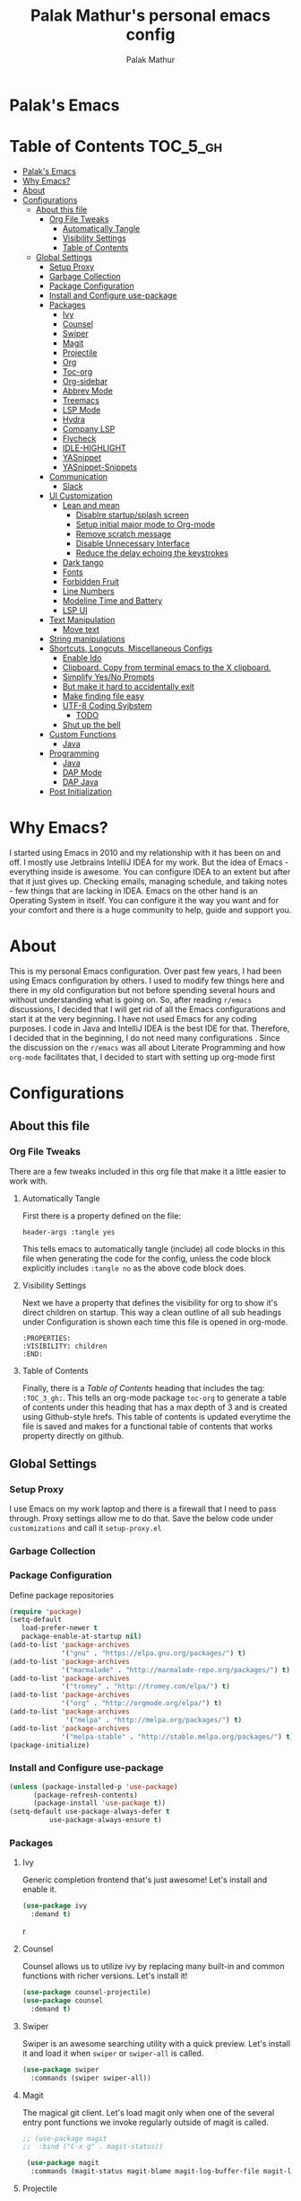 #+TITLE: Palak Mathur's personal emacs config
#+AUTHOR: Palak Mathur
#+PROPERTY: header-args :tangle yes

* Palak's Emacs
:PROPERTIES:
:VISIBILITY: children
:END:

* Table of Contents     :TOC_5_gh:
- [[#palaks-emacs][Palak's Emacs]]
- [[#why-emacs][Why Emacs?]]
- [[#about][About]]
- [[#configurations][Configurations]]
  - [[#about-this-file][About this file]]
    - [[#org-file-tweaks][Org File Tweaks]]
      - [[#automatically-tangle][Automatically Tangle]]
      - [[#visibility-settings][Visibility Settings]]
      - [[#table-of-contents][Table of Contents]]
  - [[#global-settings][Global Settings]]
    - [[#setup-proxy][Setup Proxy]]
    - [[#garbage-collection][Garbage Collection]]
    - [[#package-configuration][Package Configuration]]
    - [[#install-and-configure-use-package][Install and Configure use-package]]
    - [[#packages][Packages]]
      - [[#ivy][Ivy]]
      - [[#counsel][Counsel]]
      - [[#swiper][Swiper]]
      - [[#magit][Magit]]
      - [[#projectile][Projectile]]
      - [[#org][Org]]
      - [[#toc-org][Toc-org]]
      - [[#org-sidebar][Org-sidebar]]
      - [[#abbrev-mode][Abbrev Mode]]
      - [[#treemacs][Treemacs]]
      - [[#lsp-mode][LSP Mode]]
      - [[#hydra][Hydra]]
      - [[#company-lsp][Company LSP]]
      - [[#flycheck][Flycheck]]
      - [[#idle-highlight][IDLE-HIGHLIGHT]]
      - [[#yasnippet][YASnippet]]
      - [[#yasnippet-snippets][YASnippet-Snippets]]
    - [[#communication][Communication]]
      - [[#slack][Slack]]
    - [[#ui-customization][UI Customization]]
      - [[#lean-and-mean][Lean and mean]]
        - [[#disablre-startupsplash-screen][Disablre startup/splash screen]]
        - [[#setup-initial-major-mode-to-org-mode][Setup initial major mode to Org-mode]]
        - [[#remove-scratch-message][Remove scratch message]]
        - [[#disable-unnecessary-interface][Disable Unnecessary Interface]]
        - [[#reduce-the-delay-echoing-the-keystrokes][Reduce the delay echoing the keystrokes]]
      - [[#dark-tango][Dark tango]]
      - [[#fonts][Fonts]]
      - [[#forbidden-fruit][Forbidden Fruit]]
      - [[#line-numbers][Line Numbers]]
      - [[#modeline-time-and-battery][Modeline Time and Battery]]
      - [[#lsp-ui][LSP UI]]
    - [[#text-manipulation][Text Manipulation]]
      - [[#move-text][Move text]]
    - [[#string-manipulations][String manipulations]]
    - [[#shortcuts-longcuts-miscellaneous-configs][Shortcuts, Longcuts, Miscellaneous Configs]]
      - [[#enable-ido][Enable Ido]]
      - [[#clipboard-copy-from-terminal-emacs-to-the-x-clipboard][Clipboard. Copy from terminal emacs to the X clipboard.]]
      - [[#simplify-yesno-prompts][Simplify Yes/No Prompts]]
      - [[#but-make-it-hard-to-accidentally-exit][But make it hard to accidentally exit]]
      - [[#make-finding-file-easy][Make finding file easy]]
      - [[#utf-8-coding-syjbstem][UTF-8 Coding Syjbstem]]
        - [[#todo][TODO]]
      - [[#shut-up-the-bell][Shut up the bell]]
    - [[#custom-functions][Custom Functions]]
      - [[#java][Java]]
    - [[#programming][Programming]]
      - [[#java-1][Java]]
      - [[#dap-mode][DAP Mode]]
      - [[#dap-java][DAP Java]]
    - [[#post-initialization][Post Initialization]]

* Why Emacs?

    I started using Emacs in 2010 and my relationship with it has been on and off. I mostly use Jetbrains IntelliJ IDEA
    for my work. But the idea of Emacs - everything inside is awesome. You can configure IDEA to an extent but after that
    it just gives up. Checking emails, managing schedule, and taking notes - few things that are lacking in IDEA. Emacs
    on the other hand is an Operating System in itself. You can configure it the way you want and for your comfort and
    there is a huge community to help, guide and support you.

* About
This is my personal Emacs configuration. Over past few years, I had been using Emacs configuration by others.
I used to modify few things here and there in my old configuration but not before spending several hours and without
understanding what is going on. So, after reading =r/emacs= discussions, I decided that I will get rid of all the Emacs
configurations and start it at the very beginning. I have not used Emacs for any coding purposes. I code in Java and
IntelliJ IDEA is the best IDE for that. Therefore, I decided that in the beginning, I do not need many configurations
. Since the discussion on the =r/emacs= was all about Literate Programming and how =org-mode= facilitates that, I
decided to start with setting up org-mode first
* Configurations
** About this file 
*** Org File Tweaks
 There are a few tweaks included in this org file that make it a little easier to
 work with.

**** Automatically Tangle
 First there is a property defined on the file:

 #+BEGIN_SRC :tangle no
 header-args :tangle yes
 #+END_SRC

 This tells emacs to automatically tangle (include) all code blocks in this file when
 generating the code for the config, unless the code block explicitly includes
 =:tangle no= as the above code block does.

**** Visibility Settings
 Next we have a property that defines the visibility for org to show it's direct children on startup. This way a clean outline of all
 sub headings under Configuration is shown each time this file is opened in org-mode.

#+BEGIN_SRC :tangle no
:PROPERTIES:
:VISIBILITY: children
:END:
#+END_SRC

**** Table of Contents
 Finally, there is a [[Table of Contents][Table of Contents]] heading that includes the tag: =:TOC_3_gh:=. This
 tells an org-mode package =toc-org= to generate a table of contents under this heading
 that has a max depth of 3 and is created using Github-style hrefs. This table of contents
 is updated everytime the file is saved and makes for a functional table of contents that
 works property directly on github.

** Global Settings
*** Setup Proxy
 I use Emacs on my work laptop and there is a firewall that I need to pass through. Proxy settings allow me to do that. Save the below code under =customizations= and call it =setup-proxy.el=
 #+INCLUDE: "~/.emacs.d/customizations/setup-proxy-template.el" src emacs-lisp :range-begin "HttpProxy" :range-end "-HttpProxy" :lines "2-11"

*** Garbage Collection
*** Package Configuration

    Define package repositories

 #+BEGIN_SRC emacs-lisp
 (require 'package)
 (setq-default
    load-prefer-newer t
    package-enable-at-startup nil)
 (add-to-list 'package-archives
              '("gnu" . "https://elpa.gnu.org/packages/") t)
 (add-to-list 'package-archives
              '("marmalade" . "http://marmalade-repo.org/packages/") t)
 (add-to-list 'package-archives
              '("tromey" . "http://tromey.com/elpa/") t)
 (add-to-list 'package-archives
              '("org" . "http://orgmode.org/elpa/") t)
 (add-to-list 'package-archives
               '("melpa" . "http://melpa.org/packages/") t)
 (add-to-list 'package-archives
              '("melpa-stable" . "http://stable.melpa.org/packages/") t)
 (package-initialize)
 #+END_SRC

*** Install and Configure use-package

 #+BEGIN_SRC emacs-lisp
 (unless (package-installed-p 'use-package)
       (package-refresh-contents)
       (package-install 'use-package t))
 (setq-default use-package-always-defer t
	       use-package-always-ensure t)
 #+END_SRC
*** Packages
**** Ivy
 Generic completion frontend that's just awesome! Let's install and enable it.

 #+BEGIN_SRC emacs-lisp
 (use-package ivy
   :demand t)
 #+END_SRC
r
**** Counsel
Counsel allows us to utilize ivy by replacing many built-in and common functions
with richer versions. Let's install it!

#+BEGIN_SRC emacs-lisp
(use-package counsel-projectile)
(use-package counsel
  :demand t)
#+END_SRC

**** Swiper
Swiper is an awesome searching utility with a quick preview. Let's install it and
load it when =swiper= or =swiper-all= is called.

#+BEGIN_SRC emacs-lisp
(use-package swiper
  :commands (swiper swiper-all))
#+END_SRC

**** Magit
 The magical git client. Let's load magit only when one of the several entry pont
 functions we invoke regularly outside of magit is called.

 #+BEGIN_SRC emacs-lisp
;; (use-package magit
;;  :bind ("C-x g" . magit-status))
 
 (use-package magit
  :commands (magit-status magit-blame magit-log-buffer-file magit-log-all))

 #+END_SRC

**** Projectile
 Projectile is a quick and easy project management package that "just works". We're
 going to install it and make sure it's loaded immediately.

 #+BEGIN_SRC emacs-lisp
(use-package projectile
  :ensure t
  :bind-keymap
  ("C-c p" . projectile-command-map)
  :config
  (projectile-mode +1))
 #+END_SRC

**** Org
 Let's include a newer version of org-mode than the one that is built in. We're going
 to manually remove the org directories from the load path, to ensure the version we
 want is prioritized instead.

 #+BEGIN_SRC emacs-lisp
 (use-package org
   :ensure org-plus-contrib
   :pin org
   :defer t
   :config (setq org-log-done 'time
                 org-log-done 'note)
  :init
   (define-key global-map (kbd "C-c l") 'org-store-link)
   (define-key global-map (kbd "C-c a") 'org-agenda)  
   )
#+END_SRC 

**** Toc-org
Let's install and load the =toc-org= package after org mode is loaded. This is the
package that automatically generates an up to date table of contents for us.

#+BEGIN_SRC emacs-lisp
(use-package toc-org
  :after org
  :init (add-hook 'org-mode-hook #'toc-org-enable))
#+END_SRC

**** Org-sidebar
When I write, I need a map of the document or the table of content on the side. Org-sidebar helps with that:

#+BEGIN_SRC emacs-lisp
(use-package org-sidebar
  :custom (org-sidebar-tree-side 'left))
#+END_SRC

**** Abbrev Mode

#+BEGIN_SRC emacs-lisp
(use-package abbrev
  :after org
  :ensure nil
  :init (add-hook 'org-mode-hook  #'abbrev-mode))
(setq abbrev-file-name             ;; tell emacs where to read abbrev
        "~/.emacs.d/abbrev_defs") 
(setq save-abbrevs 'silent)      
#+END_SRC

**** Treemacs
#+BEGIN_SRC emacs-lisp
(use-package treemacs
   :init
   (add-hook 'treemacs-mode-hook
             (lambda () (treemacs-resize-icons 15))))
#+END_SRC
**** LSP Mode
#+BEGIN_SRC emacs-lisp
(use-package lsp-mode :ensure t
  :bind (("\C-\M-b" . lsp-find-implementation)
         ("M-RET" . lsp-execute-code-action))
  :config
  (setq lsp-inhibit-message t
        lsp-eldoc-render-all nil
        lsp-enable-file-watchers nil
        lsp-highlight-symbol-at-point nil))

#+END_SRC

**** Hydra
#+BEGIN_SRC emacs-lisp
(use-package hydra :ensure t)
#+END_SRC

**** Company LSP
#+BEGIN_SRC emacs-lisp
(use-package company-lsp :ensure t)
#+END_SRC

**** Flycheck

#+BEGIN_SRC emacs-lisp
(use-package flycheck
  :init
  (add-to-list 'display-buffer-alist
               `(,(rx bos "*Flycheck errors*" eos)
                 (display-buffer-reuse-window
                  display-buffer-in-side-window)
                 (side            . bottom)
                 (reusable-frames . visible)
                 (window-height   . 0.15))))

#+END_SRC
**** IDLE-HIGHLIGHT

#+BEGIN_SRC emacs-lisp
(use-package idle-highlight)
#+END_SRC

**** YASnippet
#+BEGIN_SRC emacs-lisp
(use-package yasnippet
  :init
  (setq yas/root-directory '("~/.emacs.d/snippets"))

  :config
  (autoload 'yas/expand "yasnippet" t)
  (autoload 'yas/load-directory "yasnippet" t)
  (mapc 'yas/load-directory yas/root-directory)
  (yas-global-mode 1))
#+END_SRC
**** YASnippet-Snippets
#+BEGIN_SRC emacs-lisp
(use-package yasnippet-snippets 
  :after yasnippet)
#+END_SRC
*** Communication
**** Slack
#+BEGIN_SRC emacs-lisp
  ;; I'm using use-package and el-get and evil

  ;;(el-get-bundle slack)
  (use-package slack
    :commands (slack-start)
    :init
    (setq slack-buffer-emojify t) ;; if you want to enable emoji, default nil
    (setq slack-prefer-current-team t)
    :config
    (slack-register-team
     :name "fstech-capitalone"
     :default t
     :token "xoxs-194540594981-203789560839-899883966227-30b02158c08144b0e8cae054f5ead44dad396847782b51fbd7b623e63bb6c59e"
     :subscribed-channels '(clo_microservices)
     :full-and-display-names t)

    ;; (slack-register-team
    ;;  :name "test"
    ;;  :token "xoxs-yyyyyyyyyy-zzzzzzzzzzz-hhhhhhhhhhh-llllllllll"
    ;;  :subscribed-channels '(hoge fuga))
   )
   
  (use-package alert
    :commands (alert)
    :init
    (setq alert-default-style 'notifier))
#+END_SRC
*** UI Customization
Some of these settings were copied from Sergei Nosov's [[https://github.com/snosov1/dot-emacs#ui-customization][configurations.]]

**** Lean and mean
Emacs doesn’t need a lot of UI elements - it should be lean and mean. Well, and clean. 
***** Disablre startup/splash screen
#+BEGIN_SRC emacs-lisp
(setq inhibit-startup-screen t)
#+END_SRC

***** Setup initial major mode to Org-mode
#+BEGIN_SRC emacs-lisp 
(setq-default initial-major-mode (quote org-mode))
#+END_SRC

***** Remove scratch message
#+BEGIN_SRC emacs-lisp
(setq-default initial-scratch-message nil)
#+END_SRC

***** Disable Unnecessary Interface
#+BEGIN_SRC emacs-lisp
(menu-bar-mode -1)
(unless (and (display-graphic-p) (eq system-type 'darwin))
  (push '(menu-bar-lines . 0) default-frame-alist))
(push '(tool-bar-lines . 0) default-frame-alist)
(push '(vertical-scroll-bars) default-frame-alist)
#+END_SRC
***** Reduce the delay echoing the keystrokes
When you press C-x, for example, and hesitate with a next character, C-x will be displayed in the echo-area after some time. But I don’t see any reason why you should wait for it.
#+BEGIN_SRC emacs-lisp
(setq echo-keystrokes 0.001)
#+END_SRC

**** Dark tango
For some reason, my eyes like dark background. Not pitch black, but pretty black.
#+BEGIN_SRC emacs-lisp
(funcall
 (defun configure-theme ()
   "Make Emacs pretty"
   (load-theme 'tango-dark t)
   ;; make background a little bit darker
   (set-background-color "#1d1f21")
   (setq-default frame-background-mode (quote dark))))
#+END_SRC

**** Fonts

DejaVu fonts family is the best one out there. And DejaVu Sans Mono is its brightest child:

- it’s sans-serif
- it’s mono-space
- it covers a great amount of Unicode symbols
- it’s community-driven and MIT/public domain licensed
- it makes l, 1 and I clearly distinguishable, as well as 0 and O
- it’s beautiful

Basically, DejaVu Sans Mono is a “font done right” for technical work.

#+BEGIN_SRC emacs-lisp
(set-face-attribute 'default nil :family "DejaVu Sans Mono")
#+END_SRC
i
**** Forbidden Fruit
This setting modifies the Mac key to act like Meta key. I am just keeping it here for reference. I am not going to modify it though. See /:tangle no/, it will not put it in the compiled /emacs.el/ file.

#+BEGIN_SRC emacs-lisp :tangle no
(setq-default mac-command-modifier 'meta)
#+END_SRC 

**** Line Numbers
Display line numbers, and column numbers in modeline.

#+BEGIN_SRC emacs-lisp                                                                                            
;; Hook line numbers to only when files are opened, also use linum-mode for emacs-version< 26
(if (version< emacs-version "26")
    (global-linum-mode)
  (add-hook 'text-mode-hook #'display-line-numbers-mode)
  (add-hook 'prog-mode-hook #'display-line-numbers-mode))
;; Display column numbers in modeline
(column-number-mode 1)                                                                                     
#+END_SRC
**** Modeline Time and Battery
#+BEGIN_SRC emacs-lisp
(display-time-mode 1)
(display-battery-mode 1)
#+END_SRC
**** LSP UI
#+BEGIN_SRC emacs-lisp
(use-package lsp-ui
  :ensure t
  :config
  (setq lsp-prefer-flymake nil
        lsp-ui-doc-delay 5.0
        lsp-ui-sideline-enable nil
        lsp-ui-sideline-show-symbol nil))

#+END_SRC
*** Text Manipulation
**** Move text
Most of the time, I need to move a the text up an down a bit. There is a /transpose-line/ command that maps to /C-x C-t/, which is cumbersome and most of the time it messes-up with my flow. So, here we will map it to /M-n/ and /M-p/ following the convention of movement keys. 
Note: If you need to move the text to some pretty distant place, then, of course, it’s easier to kill and yank it.

#+BEGIN_SRC emacs-lisp
(eval-after-load "move-text-autoloads"
  '(progn
     (if (require 'move-text nil t)
         (progn
           (define-key global-map (kbd "M-n") 'move-text-down)
           (define-key global-map (kbd "M-p") 'move-text-up))
       (message "WARNING: move-text not found"))))
#+END_SRC
b
*** String manipulations
Emacs 24.4 came with a subr-x library with routines for string manipulations, like string-trim, string-join and etc. It’s better to always have these at hand.

#+BEGIN_SRC emacs-lisp
(require 'subr-x nil t)
#+END_SRC

*** Shortcuts, Longcuts, Miscellaneous Configs
**** Enable Ido

#+BEGIN_SRC emacs-lisp
(use-package ido
  :init 
  (ido-mode 1)
  :config
  (setq ido-enable-flex-matching t
        ido-everywhere t
        ido-use-filename-at-point 'guess
        ido-file-extensions-order '(".org" ".txt" ".el" ".emacs")))
#+END_SRC

**** Clipboard. Copy from terminal emacs to the X clipboard.
#+BEGIN_SRC emacs-lisp
(use-package xclip
  :ensure t
  :config
  (xclip-mode 1))

#+END_SRC
**** Simplify Yes/No Prompts
#+BEGIN_SRC emacs-lisp
(fset 'yes-or-no-p 'y-or-n-p)
#+END_SRC

**** But make it hard to accidentally exit
#+BEGIN_SRC emacs-lisp
(setq-default confirm-kill-emacs (quote y-or-n-p))
#+END_SRC

**** Make finding file easy
#+BEGIN_SRC emacs-lisp
(global-set-key (kbd "C-x f")    'find-file)
#+END_SRC

**** UTF-8 Coding Syjbstem
Use UTF-8 as much as possible with unix line endings.
***** TODO
**** Shut up the bell
#+BEGIN_SRC emacs-lisp
(setq ring-bell-function 'ignore) ;; shut up the bell
#+END_SRC
*** Custom Functions
**** Java
#+BEGIN_SRC emacs-lisp
(defun my-java-mode-hook ()
  (auto-fill-mode)
  (flycheck-mode)
  (git-gutter+-mode)
  (gtags-mode)
  (idle-highlight)
  (subword-mode)
  (yas-minor-mode)
  (set-fringe-style '(8 . 0))
  (define-key c-mode-base-map (kbd "C-M-j") 'tkj-insert-serial-version-uuid)
  (define-key c-mode-base-map (kbd "C-m") 'c-context-line-break)
  (define-key c-mode-base-map (kbd "S-<f7>") 'gtags-find-tag-from-here)

  ;; Fix indentation for anonymous classes
  (c-set-offset 'substatement-open 0)
  (if (assoc 'inexpr-class c-offsets-alist)
      (c-set-offset 'inexpr-class 0))

  ;; Indent arguments on the next line as indented body.
  (c-set-offset 'arglist-intro '++))
(add-hook 'java-mode-hook 'my-java-mode-hook)


#+END_SRC
*** Programming
**** Java 
#+BEGIN_SRC emacs-lisp
(use-package lsp-java
  :ensure t
  :after lsp
  :init
  (setq lsp-java-vmargs
        (list
         "-noverify"
         "-Xmx1G"
         "-XX:+UseG1GC"
         "-XX:+UseStringDeduplication"
         "-javaagent:~/.m2/repository/org/projectlombok/lombok/1.18.6/lombok-1.18.10.jar"
         )

        ;; Don't organise imports on save
        lsp-java-save-action-organize-imports nil

        ;; Currently (2019-04-24), dap-mode works best with Oracle
        ;; JDK, see https://github.com/emacs-lsp/dap-mode/issues/31
        ;;
        ;; lsp-java-java-path "~/.emacs.d/oracle-jdk-12.0.1/bin/java"
        lsp-java-java-path "/usr/bin/java"
        )

  :config
  (add-hook 'java-mode-hook 'lsp))
#+END_SRC

**** DAP Mode 
#+BEGIN_SRC emacs-lisp
(use-package dap-mode
  :ensure t
  :after lsp-mode
  :config
  (dap-mode t)
  (dap-ui-mode t)
  (dap-tooltip-mode 1)
  (tooltip-mode 1)
  (dap-register-debug-template
   "localhost:5005"
   (list :type "java"
         :request "attach"
         :hostName "localhost"
         :port 5005)))

#+END_SRC

**** DAP Java
We need this for debugging Java
#+BEGIN_SRC emacs-lisp
(use-package dap-java
  :ensure nil
  :after (lsp-java)

  ;; The :bind here makes use-package fail to loadd the dap-java block!
  ;; :bind
  ;; (("C-c R" . dap-java-run-test-class)
  ;;  ("C-c d" . dap-java-debug-test-method)
  ;;  ("C-c r" . dap-java-run-test-method)
  ;;  )

  :config
  (global-set-key (kbd "<f7>") 'dap-step-in)
  (global-set-key (kbd "<f8>") 'dap-next)
  (global-set-key (kbd "<f9>") 'dap-continue)
  )

#+END_SRC
*** Post Initialization
Let's lower our GC thresholds back down to a sane level.

#+BEGIN_SRC emacs-lisp
(setq gc-cons-threshold 16777216
      gc-cons-percentage 0.1)
#+END_SRC
